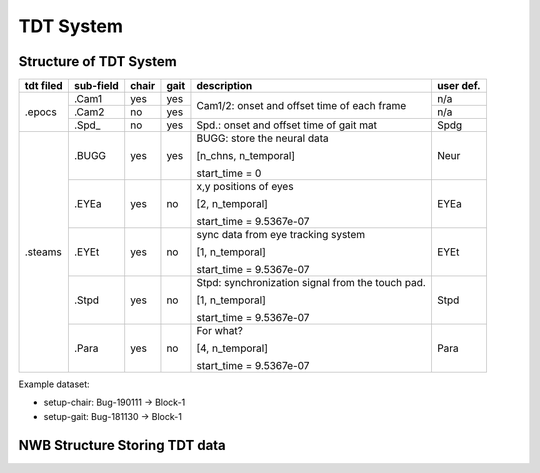 ----------
TDT System 
----------

Structure of TDT System
-----------------------


+-----------+-----------+-------+------+---------------------------------------------------+-----------+
| tdt filed | sub-field | chair | gait |                    description                    | user def. |
+===========+===========+=======+======+===================================================+===========+
|           |   .Cam1   |  yes  |  yes |                                                   | n/a       |
+           +-----------+-------+------+ Cam1/2:  onset and offset time of each frame      +-----------+
|   .epocs  |   .Cam2   |   no  |  yes |                                                   | n/a       |
+           +-----------+-------+------+---------------------------------------------------+-----------+
|           |   .Spd_   |   no  |  yes | Spd.: onset  and  offset  time  of gait mat       | Spdg      |
+-----------+-----------+-------+------+---------------------------------------------------+-----------+
|           |           |       |      | BUGG: store the neural data                       |           |
|           |           |       |      |                                                   |           |
|           |   .BUGG   |  yes  |  yes | [n_chns,  n_temporal]                             | Neur      |
|           |           |       |      |                                                   |           |
|           |           |       |      | start_time = 0                                    |           |
+           +-----------+-------+------+---------------------------------------------------+-----------+
|           |           |       |      | x,y positions of eyes                             |           |
|           |           |       |      |                                                   |           |
|           |   .EYEa   |  yes  |  no  | [2, n_temporal]                                   | EYEa      |
|           |           |       |      |                                                   |           |
| .steams   |           |       |      | start_time = 9.5367e-07                           |           |
+           +-----------+-------+------+---------------------------------------------------+-----------+
|           |           |       |      | sync data from eye tracking system                |           |
|           |           |       |      |                                                   |           |
|           |   .EYEt   |  yes  |  no  | [1, n_temporal]                                   | EYEt      |
|           |           |       |      |                                                   |           |
|           |           |       |      | start_time = 9.5367e-07                           |           |
+           +-----------+-------+------+---------------------------------------------------+-----------+
|           |           |       |      | Stpd: synchronization signal from the touch pad.  |           |
|           |           |       |      |                                                   |           |
|           |   .Stpd   |  yes  |  no  | [1, n_temporal]                                   | Stpd      |
|           |           |       |      |                                                   |           |
|           |           |       |      | start_time = 9.5367e-07                           |           |
+           +-----------+-------+------+---------------------------------------------------+-----------+
|           |           |       |      | For what?                                         |           |
|           |           |       |      |                                                   |           |
|           |   .Para   |  yes  |  no  | [4,  n_temporal]                                  | Para      |
|           |           |       |      |                                                   |           |
|           |           |       |      | start_time = 9.5367e-07                           |           |
+-----------+-----------+-------+------+---------------------------------------------------+-----------+

Example dataset:

* setup-chair: Bug-190111 -> Block-1

* setup-gait: Bug-181130 -> Block-1


NWB Structure Storing TDT data
------------------------------